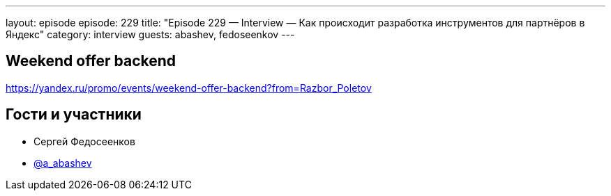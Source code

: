 ---
layout: episode
episode: 229
title: "Episode 229 — Interview — Как происходит разработка инструментов для партнёров в Яндекс"
category: interview
guests: abashev, fedoseenkov
---

== Weekend offer backend

https://yandex.ru/promo/events/weekend-offer-backend?from=Razbor_Poletov


== Гости и участники

* Сергей Федосеенков
* https://t.me/razborfeed[@a_abashev]
